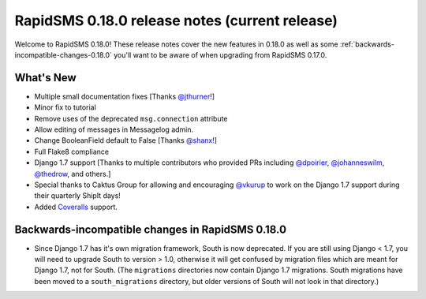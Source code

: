 ================================================
RapidSMS 0.18.0 release notes  (current release)
================================================

Welcome to RapidSMS 0.18.0! These release notes cover the new features in 0.18.0
as well as some :ref:`backwards-incompatible-changes-0.18.0` you'll want to be
aware of when upgrading from RapidSMS 0.17.0.


What's New
==========

* Multiple small documentation fixes [Thanks `@jthurner <https://github.com/jthurner>`_!]
* Minor fix to tutorial
* Remove uses of the deprecated ``msg.connection`` attribute
* Allow editing of messages in Messagelog admin.
* Change BooleanField default to False [Thanks `@shanx <https://github.com/shanx>`_!]
* Full Flake8 compliance
* Django 1.7 support [Thanks to multiple contributors who provided PRs including `@dpoirier
  <https://github.com/dpoirier>`_, `@johanneswilm <https://github.com/johanneswilm>`_,
  `@thedrow <https://github.com/thedrow>`_, and others.]
* Special thanks to Caktus Group for allowing and encouraging `@vkurup <https://github.com/vkurup/>`_
  to work on the Django 1.7 support during their quarterly ShipIt days!
* Added `Coveralls <https://coveralls.io/r/rapidsms>`_ support.


 .. _backwards-incompatible-changes-0.18.0:

Backwards-incompatible changes in RapidSMS 0.18.0
=================================================

* Since Django 1.7 has it's own migration framework, South is now deprecated. If
  you are still using Django < 1.7, you will need to upgrade South to version >
  1.0, otherwise it will get confused by migration files which are meant for
  Django 1.7, not for South. (The ``migrations`` directories now contain Django
  1.7 migrations. South migrations have been moved to a ``south_migrations``
  directory, but older versions of South will not look in that directory.)

